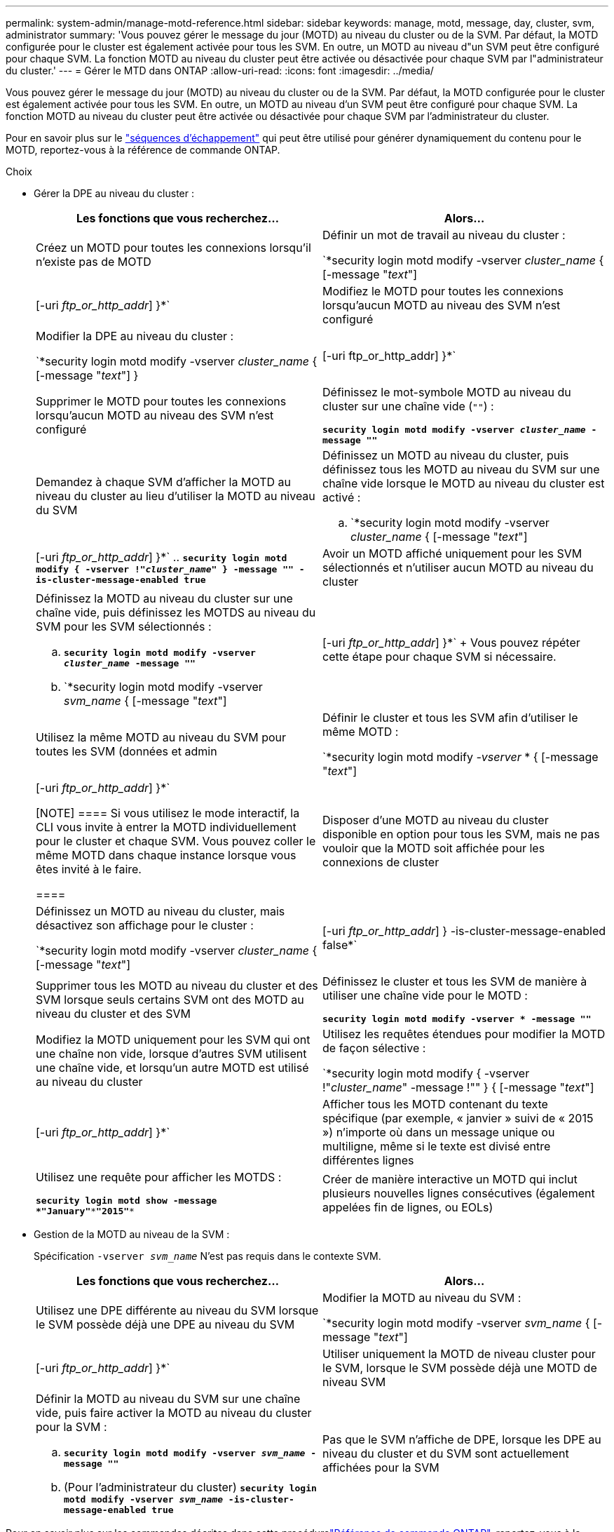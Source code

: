 ---
permalink: system-admin/manage-motd-reference.html 
sidebar: sidebar 
keywords: manage, motd, message, day, cluster, svm, administrator 
summary: 'Vous pouvez gérer le message du jour (MOTD) au niveau du cluster ou de la SVM. Par défaut, la MOTD configurée pour le cluster est également activée pour tous les SVM. En outre, un MOTD au niveau d"un SVM peut être configuré pour chaque SVM. La fonction MOTD au niveau du cluster peut être activée ou désactivée pour chaque SVM par l"administrateur du cluster.' 
---
= Gérer le MTD dans ONTAP
:allow-uri-read: 
:icons: font
:imagesdir: ../media/


[role="lead"]
Vous pouvez gérer le message du jour (MOTD) au niveau du cluster ou de la SVM. Par défaut, la MOTD configurée pour le cluster est également activée pour tous les SVM. En outre, un MOTD au niveau d'un SVM peut être configuré pour chaque SVM. La fonction MOTD au niveau du cluster peut être activée ou désactivée pour chaque SVM par l'administrateur du cluster.

Pour en savoir plus sur le link:https://docs.netapp.com/us-en/ontap-cli//security-login-motd-modify.html#parameters["séquences d'échappement"^] qui peut être utilisé pour générer dynamiquement du contenu pour le MOTD, reportez-vous à la référence de commande ONTAP.

.Choix
* Gérer la DPE au niveau du cluster :
+
|===
| Les fonctions que vous recherchez... | Alors... 


 a| 
Créez un MOTD pour toutes les connexions lorsqu'il n'existe pas de MOTD
 a| 
Définir un mot de travail au niveau du cluster :

`*security login motd modify -vserver _cluster_name_ { [-message "_text_"] | [-uri _ftp_or_http_addr_] }*`



 a| 
Modifiez le MOTD pour toutes les connexions lorsqu'aucun MOTD au niveau des SVM n'est configuré
 a| 
Modifier la DPE au niveau du cluster :

`*security login motd modify -vserver _cluster_name_ { [-message "_text_"] } | [-uri ftp_or_http_addr] }*`



 a| 
Supprimer le MOTD pour toutes les connexions lorsqu'aucun MOTD au niveau des SVM n'est configuré
 a| 
Définissez le mot-symbole MOTD au niveau du cluster sur une chaîne vide (`""`) :

`*security login motd modify -vserver _cluster_name_ -message ""*`



 a| 
Demandez à chaque SVM d'afficher la MOTD au niveau du cluster au lieu d'utiliser la MOTD au niveau du SVM
 a| 
Définissez un MOTD au niveau du cluster, puis définissez tous les MOTD au niveau du SVM sur une chaîne vide lorsque le MOTD au niveau du cluster est activé :

.. `*security login motd modify -vserver _cluster_name_ { [-message "_text_"] | [-uri _ftp_or_http_addr_] }*`
.. `*security login motd modify { -vserver !"_cluster_name_" } -message "" -is-cluster-message-enabled true*`




 a| 
Avoir un MOTD affiché uniquement pour les SVM sélectionnés et n'utiliser aucun MOTD au niveau du cluster
 a| 
Définissez la MOTD au niveau du cluster sur une chaîne vide, puis définissez les MOTDS au niveau du SVM pour les SVM sélectionnés :

.. `*security login motd modify -vserver _cluster_name_ -message ""*`
.. `*security login motd modify -vserver _svm_name_ { [-message "_text_"] | [-uri _ftp_or_http_addr_] }*`
+
Vous pouvez répéter cette étape pour chaque SVM si nécessaire.





 a| 
Utilisez la même MOTD au niveau du SVM pour toutes les SVM (données et admin
 a| 
Définir le cluster et tous les SVM afin d'utiliser le même MOTD :

`*security login motd modify _-vserver_ * { [-message "_text_"] | [-uri _ftp_or_http_addr_] }*`

[NOTE]
====
Si vous utilisez le mode interactif, la CLI vous invite à entrer la MOTD individuellement pour le cluster et chaque SVM. Vous pouvez coller le même MOTD dans chaque instance lorsque vous êtes invité à le faire.

====


 a| 
Disposer d'une MOTD au niveau du cluster disponible en option pour tous les SVM, mais ne pas vouloir que la MOTD soit affichée pour les connexions de cluster
 a| 
Définissez un MOTD au niveau du cluster, mais désactivez son affichage pour le cluster :

`*security login motd modify -vserver _cluster_name_ { [-message "_text_"] | [-uri _ftp_or_http_addr_] } -is-cluster-message-enabled false*`



 a| 
Supprimer tous les MOTD au niveau du cluster et des SVM lorsque seuls certains SVM ont des MOTD au niveau du cluster et des SVM
 a| 
Définissez le cluster et tous les SVM de manière à utiliser une chaîne vide pour le MOTD :

`*security login motd modify -vserver * -message ""*`



 a| 
Modifiez la MOTD uniquement pour les SVM qui ont une chaîne non vide, lorsque d'autres SVM utilisent une chaîne vide, et lorsqu'un autre MOTD est utilisé au niveau du cluster
 a| 
Utilisez les requêtes étendues pour modifier la MOTD de façon sélective :

`*security login motd modify { -vserver !"_cluster_name_" -message !"" } { [-message "_text_"] | [-uri _ftp_or_http_addr_] }*`



 a| 
Afficher tous les MOTD contenant du texte spécifique (par exemple, « janvier » suivi de « 2015 ») n'importe où dans un message unique ou multiligne, même si le texte est divisé entre différentes lignes
 a| 
Utilisez une requête pour afficher les MOTDS :

`*security login motd show -message *"January"\***"2015"**`



 a| 
Créer de manière interactive un MOTD qui inclut plusieurs nouvelles lignes consécutives (également appelées fin de lignes, ou EOLs)
 a| 
En mode interactif, appuyez sur la barre d'espace, puis sur entrée pour créer une ligne vierge sans terminer l'entrée pour le MOTD.

|===
* Gestion de la MOTD au niveau de la SVM :
+
Spécification `-vserver _svm_name_` N'est pas requis dans le contexte SVM.

+
|===
| Les fonctions que vous recherchez... | Alors... 


 a| 
Utilisez une DPE différente au niveau du SVM lorsque le SVM possède déjà une DPE au niveau du SVM
 a| 
Modifier la MOTD au niveau du SVM :

`*security login motd modify -vserver _svm_name_ { [-message "_text_"] | [-uri _ftp_or_http_addr_] }*`



 a| 
Utiliser uniquement la MOTD de niveau cluster pour le SVM, lorsque le SVM possède déjà une MOTD de niveau SVM
 a| 
Définir la MOTD au niveau du SVM sur une chaîne vide, puis faire activer la MOTD au niveau du cluster pour la SVM :

.. `*security login motd modify -vserver _svm_name_ -message ""*`
.. (Pour l'administrateur du cluster) `*security login motd modify -vserver _svm_name_ -is-cluster-message-enabled true*`




 a| 
Pas que le SVM n'affiche de DPE, lorsque les DPE au niveau du cluster et du SVM sont actuellement affichées pour la SVM
 a| 
Définir la MOTD au niveau du SVM sur une chaîne vide, puis faire désactiver la MOTD au niveau du cluster pour la SVM :

.. `*security login motd modify -vserver _svm_name_ -message ""*`
.. (Pour l'administrateur du cluster) `*security login motd modify -vserver _svm_name_ -is-cluster-message-enabled false*`


|===


Pour en savoir plus sur les commandes décrites dans cette procédurelink:https://docs.netapp.com/us-en/ontap-cli/["Référence de commande ONTAP"^], reportez-vous à la .
